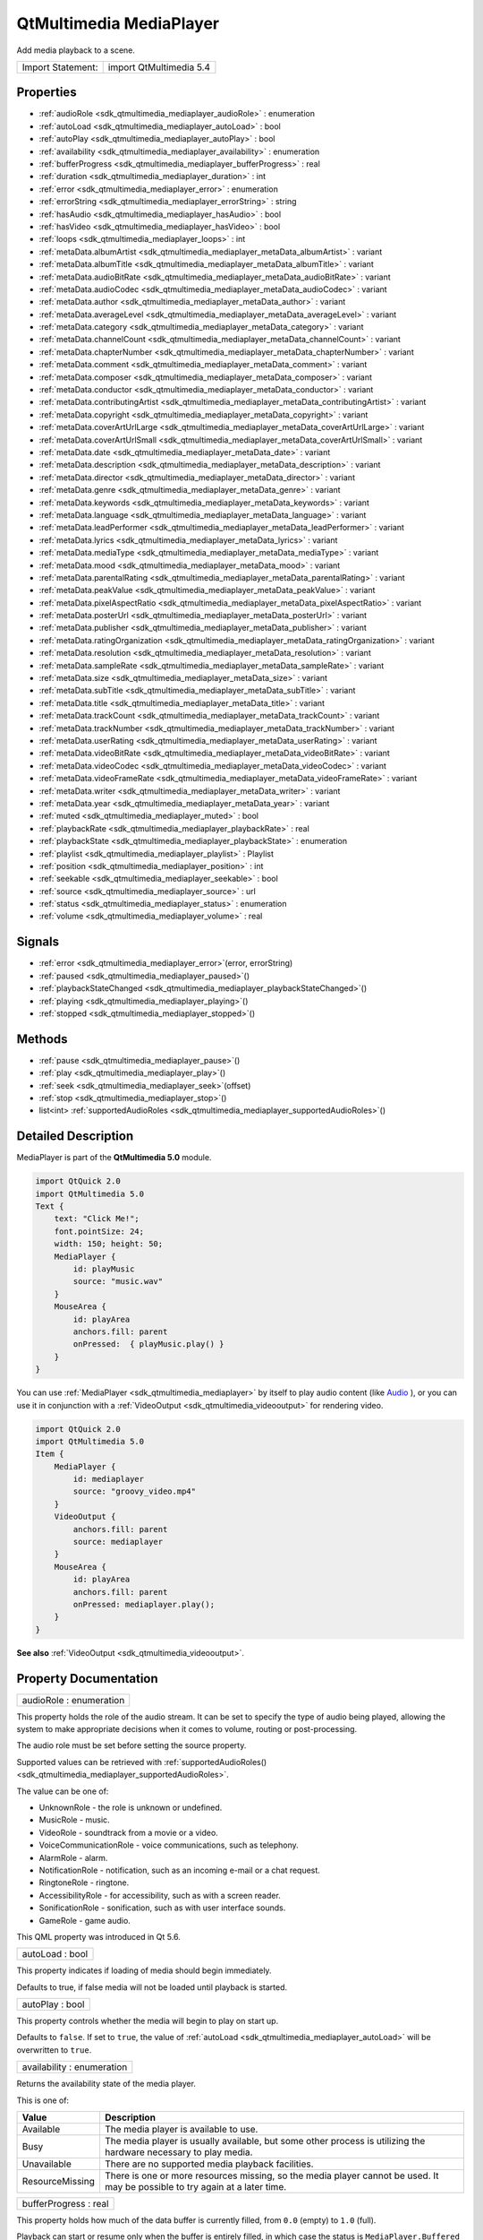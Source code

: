 .. _sdk_qtmultimedia_mediaplayer:

QtMultimedia MediaPlayer
========================

Add media playback to a scene.

+---------------------+---------------------------+
| Import Statement:   | import QtMultimedia 5.4   |
+---------------------+---------------------------+

Properties
----------

-  :ref:`audioRole <sdk_qtmultimedia_mediaplayer_audioRole>` : enumeration
-  :ref:`autoLoad <sdk_qtmultimedia_mediaplayer_autoLoad>` : bool
-  :ref:`autoPlay <sdk_qtmultimedia_mediaplayer_autoPlay>` : bool
-  :ref:`availability <sdk_qtmultimedia_mediaplayer_availability>` : enumeration
-  :ref:`bufferProgress <sdk_qtmultimedia_mediaplayer_bufferProgress>` : real
-  :ref:`duration <sdk_qtmultimedia_mediaplayer_duration>` : int
-  :ref:`error <sdk_qtmultimedia_mediaplayer_error>` : enumeration
-  :ref:`errorString <sdk_qtmultimedia_mediaplayer_errorString>` : string
-  :ref:`hasAudio <sdk_qtmultimedia_mediaplayer_hasAudio>` : bool
-  :ref:`hasVideo <sdk_qtmultimedia_mediaplayer_hasVideo>` : bool
-  :ref:`loops <sdk_qtmultimedia_mediaplayer_loops>` : int
-  :ref:`metaData.albumArtist <sdk_qtmultimedia_mediaplayer_metaData_albumArtist>` : variant
-  :ref:`metaData.albumTitle <sdk_qtmultimedia_mediaplayer_metaData_albumTitle>` : variant
-  :ref:`metaData.audioBitRate <sdk_qtmultimedia_mediaplayer_metaData_audioBitRate>` : variant
-  :ref:`metaData.audioCodec <sdk_qtmultimedia_mediaplayer_metaData_audioCodec>` : variant
-  :ref:`metaData.author <sdk_qtmultimedia_mediaplayer_metaData_author>` : variant
-  :ref:`metaData.averageLevel <sdk_qtmultimedia_mediaplayer_metaData_averageLevel>` : variant
-  :ref:`metaData.category <sdk_qtmultimedia_mediaplayer_metaData_category>` : variant
-  :ref:`metaData.channelCount <sdk_qtmultimedia_mediaplayer_metaData_channelCount>` : variant
-  :ref:`metaData.chapterNumber <sdk_qtmultimedia_mediaplayer_metaData_chapterNumber>` : variant
-  :ref:`metaData.comment <sdk_qtmultimedia_mediaplayer_metaData_comment>` : variant
-  :ref:`metaData.composer <sdk_qtmultimedia_mediaplayer_metaData_composer>` : variant
-  :ref:`metaData.conductor <sdk_qtmultimedia_mediaplayer_metaData_conductor>` : variant
-  :ref:`metaData.contributingArtist <sdk_qtmultimedia_mediaplayer_metaData_contributingArtist>` : variant
-  :ref:`metaData.copyright <sdk_qtmultimedia_mediaplayer_metaData_copyright>` : variant
-  :ref:`metaData.coverArtUrlLarge <sdk_qtmultimedia_mediaplayer_metaData_coverArtUrlLarge>` : variant
-  :ref:`metaData.coverArtUrlSmall <sdk_qtmultimedia_mediaplayer_metaData_coverArtUrlSmall>` : variant
-  :ref:`metaData.date <sdk_qtmultimedia_mediaplayer_metaData_date>` : variant
-  :ref:`metaData.description <sdk_qtmultimedia_mediaplayer_metaData_description>` : variant
-  :ref:`metaData.director <sdk_qtmultimedia_mediaplayer_metaData_director>` : variant
-  :ref:`metaData.genre <sdk_qtmultimedia_mediaplayer_metaData_genre>` : variant
-  :ref:`metaData.keywords <sdk_qtmultimedia_mediaplayer_metaData_keywords>` : variant
-  :ref:`metaData.language <sdk_qtmultimedia_mediaplayer_metaData_language>` : variant
-  :ref:`metaData.leadPerformer <sdk_qtmultimedia_mediaplayer_metaData_leadPerformer>` : variant
-  :ref:`metaData.lyrics <sdk_qtmultimedia_mediaplayer_metaData_lyrics>` : variant
-  :ref:`metaData.mediaType <sdk_qtmultimedia_mediaplayer_metaData_mediaType>` : variant
-  :ref:`metaData.mood <sdk_qtmultimedia_mediaplayer_metaData_mood>` : variant
-  :ref:`metaData.parentalRating <sdk_qtmultimedia_mediaplayer_metaData_parentalRating>` : variant
-  :ref:`metaData.peakValue <sdk_qtmultimedia_mediaplayer_metaData_peakValue>` : variant
-  :ref:`metaData.pixelAspectRatio <sdk_qtmultimedia_mediaplayer_metaData_pixelAspectRatio>` : variant
-  :ref:`metaData.posterUrl <sdk_qtmultimedia_mediaplayer_metaData_posterUrl>` : variant
-  :ref:`metaData.publisher <sdk_qtmultimedia_mediaplayer_metaData_publisher>` : variant
-  :ref:`metaData.ratingOrganization <sdk_qtmultimedia_mediaplayer_metaData_ratingOrganization>` : variant
-  :ref:`metaData.resolution <sdk_qtmultimedia_mediaplayer_metaData_resolution>` : variant
-  :ref:`metaData.sampleRate <sdk_qtmultimedia_mediaplayer_metaData_sampleRate>` : variant
-  :ref:`metaData.size <sdk_qtmultimedia_mediaplayer_metaData_size>` : variant
-  :ref:`metaData.subTitle <sdk_qtmultimedia_mediaplayer_metaData_subTitle>` : variant
-  :ref:`metaData.title <sdk_qtmultimedia_mediaplayer_metaData_title>` : variant
-  :ref:`metaData.trackCount <sdk_qtmultimedia_mediaplayer_metaData_trackCount>` : variant
-  :ref:`metaData.trackNumber <sdk_qtmultimedia_mediaplayer_metaData_trackNumber>` : variant
-  :ref:`metaData.userRating <sdk_qtmultimedia_mediaplayer_metaData_userRating>` : variant
-  :ref:`metaData.videoBitRate <sdk_qtmultimedia_mediaplayer_metaData_videoBitRate>` : variant
-  :ref:`metaData.videoCodec <sdk_qtmultimedia_mediaplayer_metaData_videoCodec>` : variant
-  :ref:`metaData.videoFrameRate <sdk_qtmultimedia_mediaplayer_metaData_videoFrameRate>` : variant
-  :ref:`metaData.writer <sdk_qtmultimedia_mediaplayer_metaData_writer>` : variant
-  :ref:`metaData.year <sdk_qtmultimedia_mediaplayer_metaData_year>` : variant
-  :ref:`muted <sdk_qtmultimedia_mediaplayer_muted>` : bool
-  :ref:`playbackRate <sdk_qtmultimedia_mediaplayer_playbackRate>` : real
-  :ref:`playbackState <sdk_qtmultimedia_mediaplayer_playbackState>` : enumeration
-  :ref:`playlist <sdk_qtmultimedia_mediaplayer_playlist>` : Playlist
-  :ref:`position <sdk_qtmultimedia_mediaplayer_position>` : int
-  :ref:`seekable <sdk_qtmultimedia_mediaplayer_seekable>` : bool
-  :ref:`source <sdk_qtmultimedia_mediaplayer_source>` : url
-  :ref:`status <sdk_qtmultimedia_mediaplayer_status>` : enumeration
-  :ref:`volume <sdk_qtmultimedia_mediaplayer_volume>` : real

Signals
-------

-  :ref:`error <sdk_qtmultimedia_mediaplayer_error>`\ (error, errorString)
-  :ref:`paused <sdk_qtmultimedia_mediaplayer_paused>`\ ()
-  :ref:`playbackStateChanged <sdk_qtmultimedia_mediaplayer_playbackStateChanged>`\ ()
-  :ref:`playing <sdk_qtmultimedia_mediaplayer_playing>`\ ()
-  :ref:`stopped <sdk_qtmultimedia_mediaplayer_stopped>`\ ()

Methods
-------

-  :ref:`pause <sdk_qtmultimedia_mediaplayer_pause>`\ ()
-  :ref:`play <sdk_qtmultimedia_mediaplayer_play>`\ ()
-  :ref:`seek <sdk_qtmultimedia_mediaplayer_seek>`\ (offset)
-  :ref:`stop <sdk_qtmultimedia_mediaplayer_stop>`\ ()
-  list<int> :ref:`supportedAudioRoles <sdk_qtmultimedia_mediaplayer_supportedAudioRoles>`\ ()

Detailed Description
--------------------

MediaPlayer is part of the **QtMultimedia 5.0** module.

.. code:: qml

    import QtQuick 2.0
    import QtMultimedia 5.0
    Text {
        text: "Click Me!";
        font.pointSize: 24;
        width: 150; height: 50;
        MediaPlayer {
            id: playMusic
            source: "music.wav"
        }
        MouseArea {
            id: playArea
            anchors.fill: parent
            onPressed:  { playMusic.play() }
        }
    }

You can use :ref:`MediaPlayer <sdk_qtmultimedia_mediaplayer>` by itself to play audio content (like `Audio </sdk/apps/qml/QtMultimedia/qml-multimedia/#audio>`_ ), or you can use it in conjunction with a :ref:`VideoOutput <sdk_qtmultimedia_videooutput>` for rendering video.

.. code:: qml

    import QtQuick 2.0
    import QtMultimedia 5.0
    Item {
        MediaPlayer {
            id: mediaplayer
            source: "groovy_video.mp4"
        }
        VideoOutput {
            anchors.fill: parent
            source: mediaplayer
        }
        MouseArea {
            id: playArea
            anchors.fill: parent
            onPressed: mediaplayer.play();
        }
    }

**See also** :ref:`VideoOutput <sdk_qtmultimedia_videooutput>`.

Property Documentation
----------------------

.. _sdk_qtmultimedia_mediaplayer_audioRole:

+--------------------------------------------------------------------------------------------------------------------------------------------------------------------------------------------------------------------------------------------------------------------------------------------------------------+
| audioRole : enumeration                                                                                                                                                                                                                                                                                      |
+--------------------------------------------------------------------------------------------------------------------------------------------------------------------------------------------------------------------------------------------------------------------------------------------------------------+

This property holds the role of the audio stream. It can be set to specify the type of audio being played, allowing the system to make appropriate decisions when it comes to volume, routing or post-processing.

The audio role must be set before setting the source property.

Supported values can be retrieved with :ref:`supportedAudioRoles() <sdk_qtmultimedia_mediaplayer_supportedAudioRoles>`.

The value can be one of:

-  UnknownRole - the role is unknown or undefined.
-  MusicRole - music.
-  VideoRole - soundtrack from a movie or a video.
-  VoiceCommunicationRole - voice communications, such as telephony.
-  AlarmRole - alarm.
-  NotificationRole - notification, such as an incoming e-mail or a chat request.
-  RingtoneRole - ringtone.
-  AccessibilityRole - for accessibility, such as with a screen reader.
-  SonificationRole - sonification, such as with user interface sounds.
-  GameRole - game audio.

This QML property was introduced in Qt 5.6.

.. _sdk_qtmultimedia_mediaplayer_autoLoad:

+--------------------------------------------------------------------------------------------------------------------------------------------------------------------------------------------------------------------------------------------------------------------------------------------------------------+
| autoLoad : bool                                                                                                                                                                                                                                                                                              |
+--------------------------------------------------------------------------------------------------------------------------------------------------------------------------------------------------------------------------------------------------------------------------------------------------------------+

This property indicates if loading of media should begin immediately.

Defaults to true, if false media will not be loaded until playback is started.

.. _sdk_qtmultimedia_mediaplayer_autoPlay:

+--------------------------------------------------------------------------------------------------------------------------------------------------------------------------------------------------------------------------------------------------------------------------------------------------------------+
| autoPlay : bool                                                                                                                                                                                                                                                                                              |
+--------------------------------------------------------------------------------------------------------------------------------------------------------------------------------------------------------------------------------------------------------------------------------------------------------------+

This property controls whether the media will begin to play on start up.

Defaults to ``false``. If set to ``true``, the value of :ref:`autoLoad <sdk_qtmultimedia_mediaplayer_autoLoad>` will be overwritten to ``true``.

.. _sdk_qtmultimedia_mediaplayer_availability:

+--------------------------------------------------------------------------------------------------------------------------------------------------------------------------------------------------------------------------------------------------------------------------------------------------------------+
| availability : enumeration                                                                                                                                                                                                                                                                                   |
+--------------------------------------------------------------------------------------------------------------------------------------------------------------------------------------------------------------------------------------------------------------------------------------------------------------+

Returns the availability state of the media player.

This is one of:

+-------------------+--------------------------------------------------------------------------------------------------------------------------------+
| Value             | Description                                                                                                                    |
+===================+================================================================================================================================+
| Available         | The media player is available to use.                                                                                          |
+-------------------+--------------------------------------------------------------------------------------------------------------------------------+
| Busy              | The media player is usually available, but some other process is utilizing the hardware necessary to play media.               |
+-------------------+--------------------------------------------------------------------------------------------------------------------------------+
| Unavailable       | There are no supported media playback facilities.                                                                              |
+-------------------+--------------------------------------------------------------------------------------------------------------------------------+
| ResourceMissing   | There is one or more resources missing, so the media player cannot be used. It may be possible to try again at a later time.   |
+-------------------+--------------------------------------------------------------------------------------------------------------------------------+

.. _sdk_qtmultimedia_mediaplayer_bufferProgress:

+--------------------------------------------------------------------------------------------------------------------------------------------------------------------------------------------------------------------------------------------------------------------------------------------------------------+
| bufferProgress : real                                                                                                                                                                                                                                                                                        |
+--------------------------------------------------------------------------------------------------------------------------------------------------------------------------------------------------------------------------------------------------------------------------------------------------------------+

This property holds how much of the data buffer is currently filled, from ``0.0`` (empty) to ``1.0`` (full).

Playback can start or resume only when the buffer is entirely filled, in which case the status is ``MediaPlayer.Buffered`` or ``MediaPlayer.Buffering``. A value lower than ``1.0`` implies that the status is ``MediaPlayer.Stalled``.

**See also** :ref:`status <sdk_qtmultimedia_mediaplayer_status>`.

.. _sdk_qtmultimedia_mediaplayer_duration:

+--------------------------------------------------------------------------------------------------------------------------------------------------------------------------------------------------------------------------------------------------------------------------------------------------------------+
| duration : int                                                                                                                                                                                                                                                                                               |
+--------------------------------------------------------------------------------------------------------------------------------------------------------------------------------------------------------------------------------------------------------------------------------------------------------------+

This property holds the duration of the media in milliseconds.

If the media doesn't have a fixed duration (a live stream for example) this will be 0.

.. _sdk_qtmultimedia_mediaplayer_error:

+--------------------------------------------------------------------------------------------------------------------------------------------------------------------------------------------------------------------------------------------------------------------------------------------------------------+
| error : enumeration                                                                                                                                                                                                                                                                                          |
+--------------------------------------------------------------------------------------------------------------------------------------------------------------------------------------------------------------------------------------------------------------------------------------------------------------+

This property holds the error state of the audio. It can be one of:

+------------------+-----------------------------------------------------------------------------------+
| Value            | Description                                                                       |
+==================+===================================================================================+
| NoError          | There is no current error.                                                        |
+------------------+-----------------------------------------------------------------------------------+
| ResourceError    | The audio cannot be played due to a problem allocating resources.                 |
+------------------+-----------------------------------------------------------------------------------+
| FormatError      | The audio format is not supported.                                                |
+------------------+-----------------------------------------------------------------------------------+
| NetworkError     | The audio cannot be played due to network issues.                                 |
+------------------+-----------------------------------------------------------------------------------+
| AccessDenied     | The audio cannot be played due to insufficient permissions.                       |
+------------------+-----------------------------------------------------------------------------------+
| ServiceMissing   | The audio cannot be played because the media service could not be instantiated.   |
+------------------+-----------------------------------------------------------------------------------+

.. _sdk_qtmultimedia_mediaplayer_errorString:

+--------------------------------------------------------------------------------------------------------------------------------------------------------------------------------------------------------------------------------------------------------------------------------------------------------------+
| errorString : string                                                                                                                                                                                                                                                                                         |
+--------------------------------------------------------------------------------------------------------------------------------------------------------------------------------------------------------------------------------------------------------------------------------------------------------------+

This property holds a string describing the current error condition in more detail.

.. _sdk_qtmultimedia_mediaplayer_hasAudio:

+--------------------------------------------------------------------------------------------------------------------------------------------------------------------------------------------------------------------------------------------------------------------------------------------------------------+
| hasAudio : bool                                                                                                                                                                                                                                                                                              |
+--------------------------------------------------------------------------------------------------------------------------------------------------------------------------------------------------------------------------------------------------------------------------------------------------------------+

This property holds whether the media contains audio.

.. _sdk_qtmultimedia_mediaplayer_hasVideo:

+--------------------------------------------------------------------------------------------------------------------------------------------------------------------------------------------------------------------------------------------------------------------------------------------------------------+
| hasVideo : bool                                                                                                                                                                                                                                                                                              |
+--------------------------------------------------------------------------------------------------------------------------------------------------------------------------------------------------------------------------------------------------------------------------------------------------------------+

This property holds whether the media contains video.

.. _sdk_qtmultimedia_mediaplayer_loops:

+--------------------------------------------------------------------------------------------------------------------------------------------------------------------------------------------------------------------------------------------------------------------------------------------------------------+
| loops : int                                                                                                                                                                                                                                                                                                  |
+--------------------------------------------------------------------------------------------------------------------------------------------------------------------------------------------------------------------------------------------------------------------------------------------------------------+

This property holds the number of times the media is played. A value of ``0`` or ``1`` means the media will be played only once; set to ``MediaPlayer.Infinite`` to enable infinite looping.

The value can be changed while the media is playing, in which case it will update the remaining loops to the new value.

The default is ``1``.

.. _sdk_qtmultimedia_mediaplayer_metaData_albumArtist:

+--------------------------------------------------------------------------------------------------------------------------------------------------------------------------------------------------------------------------------------------------------------------------------------------------------------+
| metaData.albumArtist : variant                                                                                                                                                                                                                                                                               |
+--------------------------------------------------------------------------------------------------------------------------------------------------------------------------------------------------------------------------------------------------------------------------------------------------------------+

This property holds the name of the principal artist of the album the media belongs to.

**See also** QMediaMetaData.

.. _sdk_qtmultimedia_mediaplayer_metaData_albumTitle:

+--------------------------------------------------------------------------------------------------------------------------------------------------------------------------------------------------------------------------------------------------------------------------------------------------------------+
| metaData.albumTitle : variant                                                                                                                                                                                                                                                                                |
+--------------------------------------------------------------------------------------------------------------------------------------------------------------------------------------------------------------------------------------------------------------------------------------------------------------+

This property holds the title of the album the media belongs to.

**See also** QMediaMetaData.

.. _sdk_qtmultimedia_mediaplayer_metaData_audioBitRate:

+--------------------------------------------------------------------------------------------------------------------------------------------------------------------------------------------------------------------------------------------------------------------------------------------------------------+
| metaData.audioBitRate : variant                                                                                                                                                                                                                                                                              |
+--------------------------------------------------------------------------------------------------------------------------------------------------------------------------------------------------------------------------------------------------------------------------------------------------------------+

This property holds the bit rate of the media's audio stream in bits per second.

**See also** QMediaMetaData.

.. _sdk_qtmultimedia_mediaplayer_metaData_audioCodec:

+--------------------------------------------------------------------------------------------------------------------------------------------------------------------------------------------------------------------------------------------------------------------------------------------------------------+
| metaData.audioCodec : variant                                                                                                                                                                                                                                                                                |
+--------------------------------------------------------------------------------------------------------------------------------------------------------------------------------------------------------------------------------------------------------------------------------------------------------------+

This property holds the encoding of the media audio stream.

**See also** QMediaMetaData.

.. _sdk_qtmultimedia_mediaplayer_metaData_author:

+--------------------------------------------------------------------------------------------------------------------------------------------------------------------------------------------------------------------------------------------------------------------------------------------------------------+
| metaData.author : variant                                                                                                                                                                                                                                                                                    |
+--------------------------------------------------------------------------------------------------------------------------------------------------------------------------------------------------------------------------------------------------------------------------------------------------------------+

This property holds the author of the media.

**See also** QMediaMetaData.

.. _sdk_qtmultimedia_mediaplayer_metaData_averageLevel:

+--------------------------------------------------------------------------------------------------------------------------------------------------------------------------------------------------------------------------------------------------------------------------------------------------------------+
| metaData.averageLevel : variant                                                                                                                                                                                                                                                                              |
+--------------------------------------------------------------------------------------------------------------------------------------------------------------------------------------------------------------------------------------------------------------------------------------------------------------+

This property holds the average volume level of the media.

**See also** QMediaMetaData.

.. _sdk_qtmultimedia_mediaplayer_metaData_category:

+--------------------------------------------------------------------------------------------------------------------------------------------------------------------------------------------------------------------------------------------------------------------------------------------------------------+
| metaData.category : variant                                                                                                                                                                                                                                                                                  |
+--------------------------------------------------------------------------------------------------------------------------------------------------------------------------------------------------------------------------------------------------------------------------------------------------------------+

This property holds the category of the media

**See also** QMediaMetaData.

.. _sdk_qtmultimedia_mediaplayer_metaData_channelCount:

+--------------------------------------------------------------------------------------------------------------------------------------------------------------------------------------------------------------------------------------------------------------------------------------------------------------+
| metaData.channelCount : variant                                                                                                                                                                                                                                                                              |
+--------------------------------------------------------------------------------------------------------------------------------------------------------------------------------------------------------------------------------------------------------------------------------------------------------------+

This property holds the number of channels in the media's audio stream.

**See also** QMediaMetaData.

.. _sdk_qtmultimedia_mediaplayer_metaData_chapterNumber:

+--------------------------------------------------------------------------------------------------------------------------------------------------------------------------------------------------------------------------------------------------------------------------------------------------------------+
| metaData.chapterNumber : variant                                                                                                                                                                                                                                                                             |
+--------------------------------------------------------------------------------------------------------------------------------------------------------------------------------------------------------------------------------------------------------------------------------------------------------------+

This property holds the chapter number of the media.

**See also** QMediaMetaData.

.. _sdk_qtmultimedia_mediaplayer_metaData_comment:

+--------------------------------------------------------------------------------------------------------------------------------------------------------------------------------------------------------------------------------------------------------------------------------------------------------------+
| metaData.comment : variant                                                                                                                                                                                                                                                                                   |
+--------------------------------------------------------------------------------------------------------------------------------------------------------------------------------------------------------------------------------------------------------------------------------------------------------------+

This property holds a user comment about the media.

**See also** QMediaMetaData.

.. _sdk_qtmultimedia_mediaplayer_metaData_composer:

+--------------------------------------------------------------------------------------------------------------------------------------------------------------------------------------------------------------------------------------------------------------------------------------------------------------+
| metaData.composer : variant                                                                                                                                                                                                                                                                                  |
+--------------------------------------------------------------------------------------------------------------------------------------------------------------------------------------------------------------------------------------------------------------------------------------------------------------+

This property holds the composer of the media.

**See also** QMediaMetaData.

.. _sdk_qtmultimedia_mediaplayer_metaData_conductor:

+--------------------------------------------------------------------------------------------------------------------------------------------------------------------------------------------------------------------------------------------------------------------------------------------------------------+
| metaData.conductor : variant                                                                                                                                                                                                                                                                                 |
+--------------------------------------------------------------------------------------------------------------------------------------------------------------------------------------------------------------------------------------------------------------------------------------------------------------+

This property holds the conductor of the media.

**See also** QMediaMetaData.

.. _sdk_qtmultimedia_mediaplayer_metaData_contributingArtist:

+--------------------------------------------------------------------------------------------------------------------------------------------------------------------------------------------------------------------------------------------------------------------------------------------------------------+
| metaData.contributingArtist : variant                                                                                                                                                                                                                                                                        |
+--------------------------------------------------------------------------------------------------------------------------------------------------------------------------------------------------------------------------------------------------------------------------------------------------------------+

This property holds the names of artists contributing to the media.

**See also** QMediaMetaData.

.. _sdk_qtmultimedia_mediaplayer_metaData_copyright:

+--------------------------------------------------------------------------------------------------------------------------------------------------------------------------------------------------------------------------------------------------------------------------------------------------------------+
| metaData.copyright : variant                                                                                                                                                                                                                                                                                 |
+--------------------------------------------------------------------------------------------------------------------------------------------------------------------------------------------------------------------------------------------------------------------------------------------------------------+

This property holds the media's copyright notice.

**See also** QMediaMetaData.

.. _sdk_qtmultimedia_mediaplayer_metaData_coverArtUrlLarge:

+--------------------------------------------------------------------------------------------------------------------------------------------------------------------------------------------------------------------------------------------------------------------------------------------------------------+
| metaData.coverArtUrlLarge : variant                                                                                                                                                                                                                                                                          |
+--------------------------------------------------------------------------------------------------------------------------------------------------------------------------------------------------------------------------------------------------------------------------------------------------------------+

This property holds the URL of a large cover art image.

**See also** QMediaMetaData.

.. _sdk_qtmultimedia_mediaplayer_metaData_coverArtUrlSmall:

+--------------------------------------------------------------------------------------------------------------------------------------------------------------------------------------------------------------------------------------------------------------------------------------------------------------+
| metaData.coverArtUrlSmall : variant                                                                                                                                                                                                                                                                          |
+--------------------------------------------------------------------------------------------------------------------------------------------------------------------------------------------------------------------------------------------------------------------------------------------------------------+

This property holds the URL of a small cover art image.

**See also** QMediaMetaData.

.. _sdk_qtmultimedia_mediaplayer_metaData_date:

+--------------------------------------------------------------------------------------------------------------------------------------------------------------------------------------------------------------------------------------------------------------------------------------------------------------+
| metaData.date : variant                                                                                                                                                                                                                                                                                      |
+--------------------------------------------------------------------------------------------------------------------------------------------------------------------------------------------------------------------------------------------------------------------------------------------------------------+

This property holds the date of the media.

**See also** QMediaMetaData.

.. _sdk_qtmultimedia_mediaplayer_metaData_description:

+--------------------------------------------------------------------------------------------------------------------------------------------------------------------------------------------------------------------------------------------------------------------------------------------------------------+
| metaData.description : variant                                                                                                                                                                                                                                                                               |
+--------------------------------------------------------------------------------------------------------------------------------------------------------------------------------------------------------------------------------------------------------------------------------------------------------------+

This property holds a description of the media.

**See also** QMediaMetaData.

.. _sdk_qtmultimedia_mediaplayer_metaData_director:

+--------------------------------------------------------------------------------------------------------------------------------------------------------------------------------------------------------------------------------------------------------------------------------------------------------------+
| metaData.director : variant                                                                                                                                                                                                                                                                                  |
+--------------------------------------------------------------------------------------------------------------------------------------------------------------------------------------------------------------------------------------------------------------------------------------------------------------+

This property holds the director of the media.

**See also** QMediaMetaData.

.. _sdk_qtmultimedia_mediaplayer_metaData_genre:

+--------------------------------------------------------------------------------------------------------------------------------------------------------------------------------------------------------------------------------------------------------------------------------------------------------------+
| metaData.genre : variant                                                                                                                                                                                                                                                                                     |
+--------------------------------------------------------------------------------------------------------------------------------------------------------------------------------------------------------------------------------------------------------------------------------------------------------------+

This property holds the genre of the media.

**See also** QMediaMetaData.

.. _sdk_qtmultimedia_mediaplayer_metaData_keywords:

+--------------------------------------------------------------------------------------------------------------------------------------------------------------------------------------------------------------------------------------------------------------------------------------------------------------+
| metaData.keywords : variant                                                                                                                                                                                                                                                                                  |
+--------------------------------------------------------------------------------------------------------------------------------------------------------------------------------------------------------------------------------------------------------------------------------------------------------------+

This property holds a list of keywords describing the media.

**See also** QMediaMetaData.

.. _sdk_qtmultimedia_mediaplayer_metaData_language:

+--------------------------------------------------------------------------------------------------------------------------------------------------------------------------------------------------------------------------------------------------------------------------------------------------------------+
| metaData.language : variant                                                                                                                                                                                                                                                                                  |
+--------------------------------------------------------------------------------------------------------------------------------------------------------------------------------------------------------------------------------------------------------------------------------------------------------------+

This property holds the language of the media, as an ISO 639-2 code.

**See also** QMediaMetaData.

.. _sdk_qtmultimedia_mediaplayer_metaData_leadPerformer:

+--------------------------------------------------------------------------------------------------------------------------------------------------------------------------------------------------------------------------------------------------------------------------------------------------------------+
| metaData.leadPerformer : variant                                                                                                                                                                                                                                                                             |
+--------------------------------------------------------------------------------------------------------------------------------------------------------------------------------------------------------------------------------------------------------------------------------------------------------------+

This property holds the lead performer in the media.

**See also** QMediaMetaData.

.. _sdk_qtmultimedia_mediaplayer_metaData_lyrics:

+--------------------------------------------------------------------------------------------------------------------------------------------------------------------------------------------------------------------------------------------------------------------------------------------------------------+
| metaData.lyrics : variant                                                                                                                                                                                                                                                                                    |
+--------------------------------------------------------------------------------------------------------------------------------------------------------------------------------------------------------------------------------------------------------------------------------------------------------------+

This property holds the lyrics to the media.

**See also** QMediaMetaData.

.. _sdk_qtmultimedia_mediaplayer_metaData_mediaType:

+--------------------------------------------------------------------------------------------------------------------------------------------------------------------------------------------------------------------------------------------------------------------------------------------------------------+
| metaData.mediaType : variant                                                                                                                                                                                                                                                                                 |
+--------------------------------------------------------------------------------------------------------------------------------------------------------------------------------------------------------------------------------------------------------------------------------------------------------------+

This property holds the type of the media.

**See also** QMediaMetaData.

.. _sdk_qtmultimedia_mediaplayer_metaData_mood:

+--------------------------------------------------------------------------------------------------------------------------------------------------------------------------------------------------------------------------------------------------------------------------------------------------------------+
| metaData.mood : variant                                                                                                                                                                                                                                                                                      |
+--------------------------------------------------------------------------------------------------------------------------------------------------------------------------------------------------------------------------------------------------------------------------------------------------------------+

This property holds the mood of the media.

**See also** QMediaMetaData.

.. _sdk_qtmultimedia_mediaplayer_metaData_parentalRating:

+--------------------------------------------------------------------------------------------------------------------------------------------------------------------------------------------------------------------------------------------------------------------------------------------------------------+
| metaData.parentalRating : variant                                                                                                                                                                                                                                                                            |
+--------------------------------------------------------------------------------------------------------------------------------------------------------------------------------------------------------------------------------------------------------------------------------------------------------------+

This property holds the parental rating of the media.

**See also** QMediaMetaData.

.. _sdk_qtmultimedia_mediaplayer_metaData_peakValue:

+--------------------------------------------------------------------------------------------------------------------------------------------------------------------------------------------------------------------------------------------------------------------------------------------------------------+
| metaData.peakValue : variant                                                                                                                                                                                                                                                                                 |
+--------------------------------------------------------------------------------------------------------------------------------------------------------------------------------------------------------------------------------------------------------------------------------------------------------------+

This property holds the peak volume of media's audio stream.

**See also** QMediaMetaData.

.. _sdk_qtmultimedia_mediaplayer_metaData_pixelAspectRatio:

+--------------------------------------------------------------------------------------------------------------------------------------------------------------------------------------------------------------------------------------------------------------------------------------------------------------+
| metaData.pixelAspectRatio : variant                                                                                                                                                                                                                                                                          |
+--------------------------------------------------------------------------------------------------------------------------------------------------------------------------------------------------------------------------------------------------------------------------------------------------------------+

This property holds the pixel aspect ratio of an image or video.

**See also** QMediaMetaData.

.. _sdk_qtmultimedia_mediaplayer_metaData_posterUrl:

+--------------------------------------------------------------------------------------------------------------------------------------------------------------------------------------------------------------------------------------------------------------------------------------------------------------+
| metaData.posterUrl : variant                                                                                                                                                                                                                                                                                 |
+--------------------------------------------------------------------------------------------------------------------------------------------------------------------------------------------------------------------------------------------------------------------------------------------------------------+

This property holds the URL of a poster image.

**See also** QMediaMetaData.

.. _sdk_qtmultimedia_mediaplayer_metaData_publisher:

+--------------------------------------------------------------------------------------------------------------------------------------------------------------------------------------------------------------------------------------------------------------------------------------------------------------+
| metaData.publisher : variant                                                                                                                                                                                                                                                                                 |
+--------------------------------------------------------------------------------------------------------------------------------------------------------------------------------------------------------------------------------------------------------------------------------------------------------------+

This property holds the publisher of the media.

**See also** QMediaMetaData.

.. _sdk_qtmultimedia_mediaplayer_metaData_ratingOrganization:

+--------------------------------------------------------------------------------------------------------------------------------------------------------------------------------------------------------------------------------------------------------------------------------------------------------------+
| metaData.ratingOrganization : variant                                                                                                                                                                                                                                                                        |
+--------------------------------------------------------------------------------------------------------------------------------------------------------------------------------------------------------------------------------------------------------------------------------------------------------------+

This property holds the name of the rating organization responsible for the parental rating of the media.

**See also** QMediaMetaData.

.. _sdk_qtmultimedia_mediaplayer_metaData_resolution:

+--------------------------------------------------------------------------------------------------------------------------------------------------------------------------------------------------------------------------------------------------------------------------------------------------------------+
| metaData.resolution : variant                                                                                                                                                                                                                                                                                |
+--------------------------------------------------------------------------------------------------------------------------------------------------------------------------------------------------------------------------------------------------------------------------------------------------------------+

This property holds the dimension of an image or video.

**See also** QMediaMetaData.

.. _sdk_qtmultimedia_mediaplayer_metaData_sampleRate:

+--------------------------------------------------------------------------------------------------------------------------------------------------------------------------------------------------------------------------------------------------------------------------------------------------------------+
| metaData.sampleRate : variant                                                                                                                                                                                                                                                                                |
+--------------------------------------------------------------------------------------------------------------------------------------------------------------------------------------------------------------------------------------------------------------------------------------------------------------+

This property holds the sample rate of the media's audio stream in hertz.

**See also** QMediaMetaData.

.. _sdk_qtmultimedia_mediaplayer_metaData_size:

+--------------------------------------------------------------------------------------------------------------------------------------------------------------------------------------------------------------------------------------------------------------------------------------------------------------+
| metaData.size : variant                                                                                                                                                                                                                                                                                      |
+--------------------------------------------------------------------------------------------------------------------------------------------------------------------------------------------------------------------------------------------------------------------------------------------------------------+

This property property holds the size of the media in bytes.

**See also** QMediaMetaData.

.. _sdk_qtmultimedia_mediaplayer_metaData_subTitle:

+--------------------------------------------------------------------------------------------------------------------------------------------------------------------------------------------------------------------------------------------------------------------------------------------------------------+
| metaData.subTitle : variant                                                                                                                                                                                                                                                                                  |
+--------------------------------------------------------------------------------------------------------------------------------------------------------------------------------------------------------------------------------------------------------------------------------------------------------------+

This property holds the sub-title of the media.

**See also** QMediaMetaData.

.. _sdk_qtmultimedia_mediaplayer_metaData_title:

+--------------------------------------------------------------------------------------------------------------------------------------------------------------------------------------------------------------------------------------------------------------------------------------------------------------+
| metaData.title : variant                                                                                                                                                                                                                                                                                     |
+--------------------------------------------------------------------------------------------------------------------------------------------------------------------------------------------------------------------------------------------------------------------------------------------------------------+

This property holds the title of the media.

**See also** QMediaMetaData.

.. _sdk_qtmultimedia_mediaplayer_metaData_trackCount:

+--------------------------------------------------------------------------------------------------------------------------------------------------------------------------------------------------------------------------------------------------------------------------------------------------------------+
| metaData.trackCount : variant                                                                                                                                                                                                                                                                                |
+--------------------------------------------------------------------------------------------------------------------------------------------------------------------------------------------------------------------------------------------------------------------------------------------------------------+

This property holds the number of tracks on the album containing the media.

**See also** QMediaMetaData.

.. _sdk_qtmultimedia_mediaplayer_metaData_trackNumber:

+--------------------------------------------------------------------------------------------------------------------------------------------------------------------------------------------------------------------------------------------------------------------------------------------------------------+
| metaData.trackNumber : variant                                                                                                                                                                                                                                                                               |
+--------------------------------------------------------------------------------------------------------------------------------------------------------------------------------------------------------------------------------------------------------------------------------------------------------------+

This property holds the track number of the media.

**See also** QMediaMetaData.

.. _sdk_qtmultimedia_mediaplayer_metaData_userRating:

+--------------------------------------------------------------------------------------------------------------------------------------------------------------------------------------------------------------------------------------------------------------------------------------------------------------+
| metaData.userRating : variant                                                                                                                                                                                                                                                                                |
+--------------------------------------------------------------------------------------------------------------------------------------------------------------------------------------------------------------------------------------------------------------------------------------------------------------+

This property holds a user rating of the media in the range of 0 to 100.

**See also** QMediaMetaData.

.. _sdk_qtmultimedia_mediaplayer_metaData_videoBitRate:

+--------------------------------------------------------------------------------------------------------------------------------------------------------------------------------------------------------------------------------------------------------------------------------------------------------------+
| metaData.videoBitRate : variant                                                                                                                                                                                                                                                                              |
+--------------------------------------------------------------------------------------------------------------------------------------------------------------------------------------------------------------------------------------------------------------------------------------------------------------+

This property holds the bit rate of the media's video stream in bits per second.

**See also** QMediaMetaData.

.. _sdk_qtmultimedia_mediaplayer_metaData_videoCodec:

+--------------------------------------------------------------------------------------------------------------------------------------------------------------------------------------------------------------------------------------------------------------------------------------------------------------+
| metaData.videoCodec : variant                                                                                                                                                                                                                                                                                |
+--------------------------------------------------------------------------------------------------------------------------------------------------------------------------------------------------------------------------------------------------------------------------------------------------------------+

This property holds the encoding of the media's video stream.

**See also** QMediaMetaData.

.. _sdk_qtmultimedia_mediaplayer_metaData_videoFrameRate:

+--------------------------------------------------------------------------------------------------------------------------------------------------------------------------------------------------------------------------------------------------------------------------------------------------------------+
| metaData.videoFrameRate : variant                                                                                                                                                                                                                                                                            |
+--------------------------------------------------------------------------------------------------------------------------------------------------------------------------------------------------------------------------------------------------------------------------------------------------------------+

This property holds the frame rate of the media's video stream.

**See also** QMediaMetaData.

.. _sdk_qtmultimedia_mediaplayer_metaData_writer:

+--------------------------------------------------------------------------------------------------------------------------------------------------------------------------------------------------------------------------------------------------------------------------------------------------------------+
| metaData.writer : variant                                                                                                                                                                                                                                                                                    |
+--------------------------------------------------------------------------------------------------------------------------------------------------------------------------------------------------------------------------------------------------------------------------------------------------------------+

This property holds the writer of the media.

**See also** QMediaMetaData.

.. _sdk_qtmultimedia_mediaplayer_metaData_year:

+--------------------------------------------------------------------------------------------------------------------------------------------------------------------------------------------------------------------------------------------------------------------------------------------------------------+
| metaData.year : variant                                                                                                                                                                                                                                                                                      |
+--------------------------------------------------------------------------------------------------------------------------------------------------------------------------------------------------------------------------------------------------------------------------------------------------------------+

This property holds the year of release of the media.

**See also** QMediaMetaData.

.. _sdk_qtmultimedia_mediaplayer_muted:

+--------------------------------------------------------------------------------------------------------------------------------------------------------------------------------------------------------------------------------------------------------------------------------------------------------------+
| muted : bool                                                                                                                                                                                                                                                                                                 |
+--------------------------------------------------------------------------------------------------------------------------------------------------------------------------------------------------------------------------------------------------------------------------------------------------------------+

This property holds whether the audio output is muted.

Defaults to false.

.. _sdk_qtmultimedia_mediaplayer_playbackRate:

+--------------------------------------------------------------------------------------------------------------------------------------------------------------------------------------------------------------------------------------------------------------------------------------------------------------+
| playbackRate : real                                                                                                                                                                                                                                                                                          |
+--------------------------------------------------------------------------------------------------------------------------------------------------------------------------------------------------------------------------------------------------------------------------------------------------------------+

This property holds the rate at which audio is played at as a multiple of the normal rate.

Defaults to 1.0.

.. _sdk_qtmultimedia_mediaplayer_playbackState:

+--------------------------------------------------------------------------------------------------------------------------------------------------------------------------------------------------------------------------------------------------------------------------------------------------------------+
| playbackState : enumeration                                                                                                                                                                                                                                                                                  |
+--------------------------------------------------------------------------------------------------------------------------------------------------------------------------------------------------------------------------------------------------------------------------------------------------------------+

This property holds the state of media playback. It can be one of:

-  PlayingState - the media is currently playing.
-  PausedState - playback of the media has been suspended.
-  StoppedState - playback of the media is yet to begin.

.. _sdk_qtmultimedia_mediaplayer_playlist:

+-----------------------------------------------------------------------------------------------------------------------------------------------------------------------------------------------------------------------------------------------------------------------------------------------------------------+
| playlist : :ref:`Playlist <sdk_qtmultimedia_playlist>`                                                                                                                                                                                                                                                          |
+-----------------------------------------------------------------------------------------------------------------------------------------------------------------------------------------------------------------------------------------------------------------------------------------------------------------+

This property holds the playlist used by the media player.

Setting the playlist property resets the :ref:`source <sdk_qtmultimedia_mediaplayer_source>` to an empty string.

.. _sdk_qtmultimedia_mediaplayer_position:

+--------------------------------------------------------------------------------------------------------------------------------------------------------------------------------------------------------------------------------------------------------------------------------------------------------------+
| position : int                                                                                                                                                                                                                                                                                               |
+--------------------------------------------------------------------------------------------------------------------------------------------------------------------------------------------------------------------------------------------------------------------------------------------------------------+

This property holds the current playback position in milliseconds.

To change this position, use the :ref:`seek() <sdk_qtmultimedia_mediaplayer_seek>` method.

**See also** :ref:`seek() <sdk_qtmultimedia_mediaplayer_seek>`.

.. _sdk_qtmultimedia_mediaplayer_seekable:

+--------------------------------------------------------------------------------------------------------------------------------------------------------------------------------------------------------------------------------------------------------------------------------------------------------------+
| seekable : bool                                                                                                                                                                                                                                                                                              |
+--------------------------------------------------------------------------------------------------------------------------------------------------------------------------------------------------------------------------------------------------------------------------------------------------------------+

This property holds whether position of the audio can be changed.

If true, calling the :ref:`seek() <sdk_qtmultimedia_mediaplayer_seek>` method will cause playback to seek to the new position.

.. _sdk_qtmultimedia_mediaplayer_source:

+--------------------------------------------------------------------------------------------------------------------------------------------------------------------------------------------------------------------------------------------------------------------------------------------------------------+
| source : url                                                                                                                                                                                                                                                                                                 |
+--------------------------------------------------------------------------------------------------------------------------------------------------------------------------------------------------------------------------------------------------------------------------------------------------------------+

This property holds the source URL of the media.

Setting the source property clears the current :ref:`playlist <sdk_qtmultimedia_mediaplayer_playlist>`, if any.

.. _sdk_qtmultimedia_mediaplayer_status:

+--------------------------------------------------------------------------------------------------------------------------------------------------------------------------------------------------------------------------------------------------------------------------------------------------------------+
| status : enumeration                                                                                                                                                                                                                                                                                         |
+--------------------------------------------------------------------------------------------------------------------------------------------------------------------------------------------------------------------------------------------------------------------------------------------------------------+

This property holds the status of media loading. It can be one of:

-  NoMedia - no media has been set.
-  Loading - the media is currently being loaded.
-  Loaded - the media has been loaded.
-  Buffering - the media is buffering data.
-  Stalled - playback has been interrupted while the media is buffering data.
-  Buffered - the media has buffered data.
-  EndOfMedia - the media has played to the end.
-  InvalidMedia - the media cannot be played.
-  UnknownStatus - the status of the media is unknown.

.. _sdk_qtmultimedia_mediaplayer_volume:

+--------------------------------------------------------------------------------------------------------------------------------------------------------------------------------------------------------------------------------------------------------------------------------------------------------------+
| volume : real                                                                                                                                                                                                                                                                                                |
+--------------------------------------------------------------------------------------------------------------------------------------------------------------------------------------------------------------------------------------------------------------------------------------------------------------+

This property holds the volume of the audio output, from 0.0 (silent) to 1.0 (maximum volume).

Defaults to 1.0.

Signal Documentation
--------------------

.. _sdk_qtmultimedia_mediaplayer_error1:

+--------------------------------------------------------------------------------------------------------------------------------------------------------------------------------------------------------------------------------------------------------------------------------------------------------------+
| error(error, errorString)                                                                                                                                                                                                                                                                                    |
+--------------------------------------------------------------------------------------------------------------------------------------------------------------------------------------------------------------------------------------------------------------------------------------------------------------+

This signal is emitted when an error has occurred. The errorString parameter may contain more detailed information about the error.

The corresponding handler is ``onError``.

.. _sdk_qtmultimedia_mediaplayer_paused:

+--------------------------------------------------------------------------------------------------------------------------------------------------------------------------------------------------------------------------------------------------------------------------------------------------------------+
| paused()                                                                                                                                                                                                                                                                                                     |
+--------------------------------------------------------------------------------------------------------------------------------------------------------------------------------------------------------------------------------------------------------------------------------------------------------------+

This signal is emitted when playback is paused.

The corresponding handler is ``onPaused``.

.. _sdk_qtmultimedia_mediaplayer_playbackStateChanged:

+--------------------------------------------------------------------------------------------------------------------------------------------------------------------------------------------------------------------------------------------------------------------------------------------------------------+
| playbackStateChanged()                                                                                                                                                                                                                                                                                       |
+--------------------------------------------------------------------------------------------------------------------------------------------------------------------------------------------------------------------------------------------------------------------------------------------------------------+

This signal is emitted when the :ref:`playbackState <sdk_qtmultimedia_mediaplayer_playbackState>` property is altered.

The corresponding handler is ``onPlaybackStateChanged``.

.. _sdk_qtmultimedia_mediaplayer_playing:

+--------------------------------------------------------------------------------------------------------------------------------------------------------------------------------------------------------------------------------------------------------------------------------------------------------------+
| playing()                                                                                                                                                                                                                                                                                                    |
+--------------------------------------------------------------------------------------------------------------------------------------------------------------------------------------------------------------------------------------------------------------------------------------------------------------+

This signal is emitted when playback is started or resumed.

The corresponding handler is ``onPlaying``.

.. _sdk_qtmultimedia_mediaplayer_stopped:

+--------------------------------------------------------------------------------------------------------------------------------------------------------------------------------------------------------------------------------------------------------------------------------------------------------------+
| stopped()                                                                                                                                                                                                                                                                                                    |
+--------------------------------------------------------------------------------------------------------------------------------------------------------------------------------------------------------------------------------------------------------------------------------------------------------------+

This signal is emitted when playback is stopped.

The corresponding handler is ``onStopped``.

Method Documentation
--------------------

.. _sdk_qtmultimedia_mediaplayer_pause:

+--------------------------------------------------------------------------------------------------------------------------------------------------------------------------------------------------------------------------------------------------------------------------------------------------------------+
| pause()                                                                                                                                                                                                                                                                                                      |
+--------------------------------------------------------------------------------------------------------------------------------------------------------------------------------------------------------------------------------------------------------------------------------------------------------------+

Pauses playback of the media.

Sets the :ref:`playbackState <sdk_qtmultimedia_mediaplayer_playbackState>` property to PausedState.

.. _sdk_qtmultimedia_mediaplayer_play:

+--------------------------------------------------------------------------------------------------------------------------------------------------------------------------------------------------------------------------------------------------------------------------------------------------------------+
| play()                                                                                                                                                                                                                                                                                                       |
+--------------------------------------------------------------------------------------------------------------------------------------------------------------------------------------------------------------------------------------------------------------------------------------------------------------+

Starts playback of the media.

Sets the :ref:`playbackState <sdk_qtmultimedia_mediaplayer_playbackState>` property to PlayingState.

.. _sdk_qtmultimedia_mediaplayer_seek:

+--------------------------------------------------------------------------------------------------------------------------------------------------------------------------------------------------------------------------------------------------------------------------------------------------------------+
| seek(offset)                                                                                                                                                                                                                                                                                                 |
+--------------------------------------------------------------------------------------------------------------------------------------------------------------------------------------------------------------------------------------------------------------------------------------------------------------+

If the :ref:`seekable <sdk_qtmultimedia_mediaplayer_seekable>` property is true, seeks the current playback position to *offset*.

Seeking may be asynchronous, so the :ref:`position <sdk_qtmultimedia_mediaplayer_position>` property may not be updated immediately.

**See also** :ref:`seekable <sdk_qtmultimedia_mediaplayer_seekable>` and :ref:`position <sdk_qtmultimedia_mediaplayer_position>`.

.. _sdk_qtmultimedia_mediaplayer_stop:

+--------------------------------------------------------------------------------------------------------------------------------------------------------------------------------------------------------------------------------------------------------------------------------------------------------------+
| stop()                                                                                                                                                                                                                                                                                                       |
+--------------------------------------------------------------------------------------------------------------------------------------------------------------------------------------------------------------------------------------------------------------------------------------------------------------+

Stops playback of the media.

Sets the :ref:`playbackState <sdk_qtmultimedia_mediaplayer_playbackState>` property to StoppedState.

.. _sdk_qtmultimedia_mediaplayer_supportedAudioRoles:

+--------------------------------------------------------------------------------------------------------------------------------------------------------------------------------------------------------------------------------------------------------------------------------------------------------------+
| list<int> supportedAudioRoles()                                                                                                                                                                                                                                                                              |
+--------------------------------------------------------------------------------------------------------------------------------------------------------------------------------------------------------------------------------------------------------------------------------------------------------------+

Returns a list of supported audio roles.

If setting the audio role is not supported, an empty list is returned.

This QML method was introduced in Qt 5.6.

**See also** :ref:`audioRole <sdk_qtmultimedia_mediaplayer_audioRole>`.

